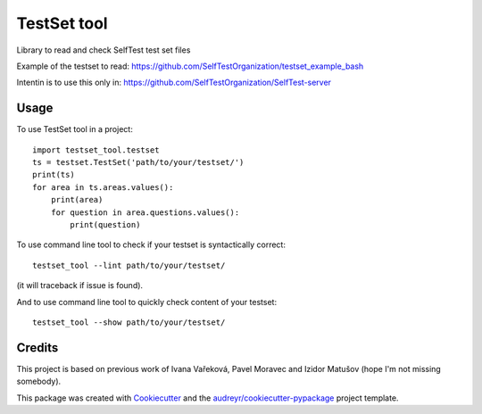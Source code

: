 ============
TestSet tool
============


.. image:: https://img.shields.io/pypi/v/testset_tool.svg
        :target: https://pypi.python.org/pypi/testset_tool

.. image:: https://img.shields.io/travis/jhutar/testset_tool.svg
        :target: https://travis-ci.com/jhutar/testset_tool

.. image:: https://readthedocs.org/projects/testset-tool/badge/?version=latest
        :target: https://testset-tool.readthedocs.io/en/latest/?badge=latest
        :alt: Documentation Status




Library to read and check SelfTest test set files

Example of the testset to read: https://github.com/SelfTestOrganization/testset_example_bash

Intentin is to use this only in: https://github.com/SelfTestOrganization/SelfTest-server


Usage
-----

To use TestSet tool in a project::

    import testset_tool.testset
    ts = testset.TestSet('path/to/your/testset/')
    print(ts)
    for area in ts.areas.values():
        print(area)
        for question in area.questions.values():
            print(question)

To use command line tool to check if your testset is syntactically correct::

    testset_tool --lint path/to/your/testset/

(it will traceback if issue is found).


And to use command line tool to quickly check content of your testset::

    testset_tool --show path/to/your/testset/

Credits
-------

This project is based on previous work of Ivana Vařeková, Pavel Moravec and Izidor Matušov (hope I'm not missing somebody).

This package was created with Cookiecutter_ and the `audreyr/cookiecutter-pypackage`_ project template.

.. _Cookiecutter: https://github.com/audreyr/cookiecutter
.. _`audreyr/cookiecutter-pypackage`: https://github.com/audreyr/cookiecutter-pypackage
